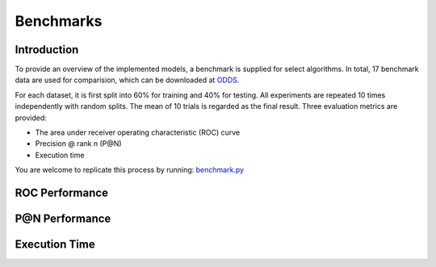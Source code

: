Benchmarks
==========

Introduction
------------

To provide an overview of the implemented models, a benchmark
is supplied for select algorithms. In total, 17 benchmark data are used for comparision, which
can be downloaded at `ODDS <http://odds.cs.stonybrook.edu/#table1>`_.

For each dataset, it is first split into 60% for training and 40% for testing.
All experiments are repeated 10 times independently with random splits.
The mean of 10 trials is regarded as the final result. Three evaluation metrics
are provided:

- The area under receiver operating characteristic (ROC) curve
- Precision @ rank n (P@N)
- Execution time


You are welcome to replicate this process by running:
`benchmark.py <https://github.com/yzhao062/Pyod/blob/master/notebooks/benchmark.py>`_

ROC Performance
---------------

.. csv-table:: ROC Performances (average of 10 independent trials)
   :file: tables/roc.csv
   :header-rows: 1

P@N Performance
---------------

.. csv-table:: Precision @ N Performances (average of 10 independent trials)
   :file: tables/prc.csv
   :header-rows: 1


Execution Time
--------------

.. csv-table:: Time Elapsed in Seconds (average of 10 independent trials)
   :file: tables/time.csv
   :header-rows: 1

